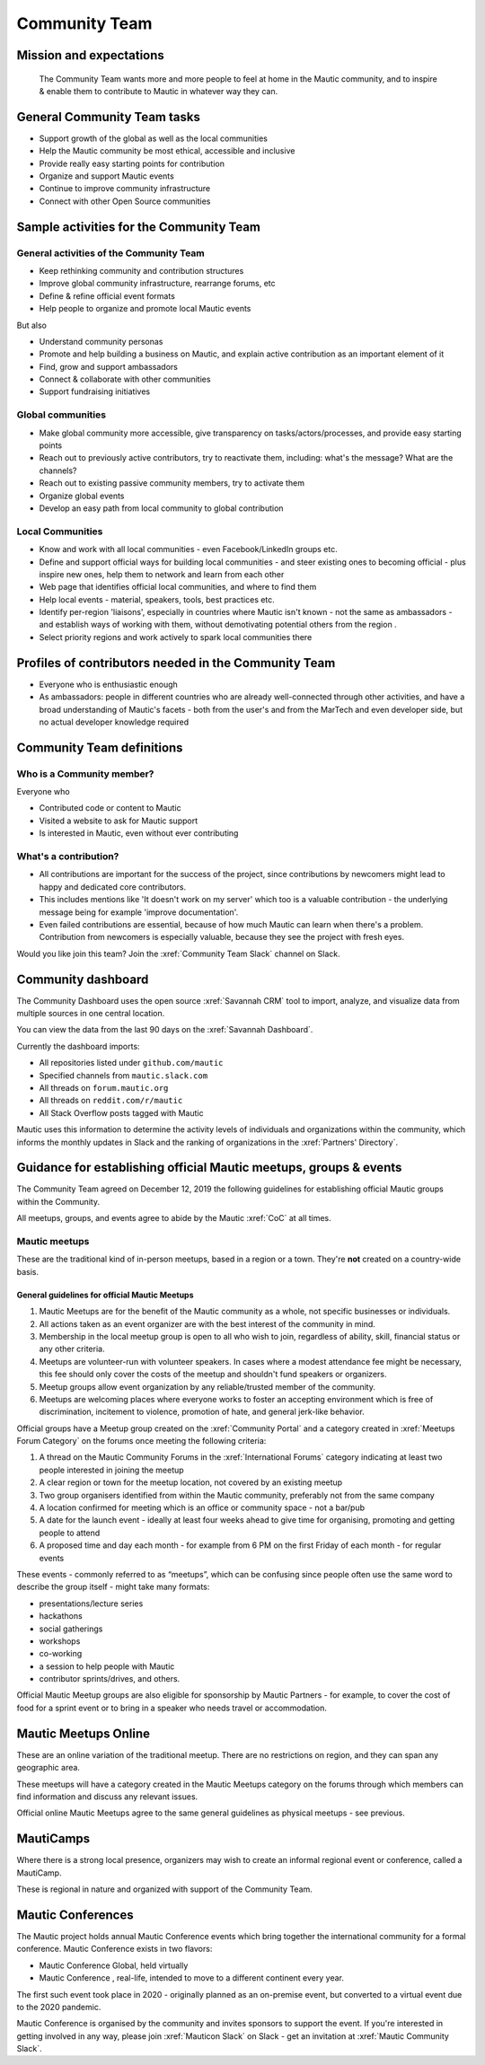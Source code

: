 Community Team
##############

Mission and expectations
************************

   The Community Team wants more and more people to feel at home in the Mautic community, and to inspire & enable them to contribute to Mautic in whatever way they can.

General Community Team tasks
****************************

*  Support growth of the global as well as the local communities
*  Help the Mautic community be most ethical, accessible and inclusive
*  Provide really easy starting points for contribution
*  Organize and support Mautic events
*  Continue to improve community infrastructure
*  Connect with other Open Source communities

Sample activities for the Community Team
****************************************

General activities of the Community Team
========================================

* Keep rethinking community and contribution structures
* Improve global community infrastructure, rearrange forums, etc
* Define & refine official event formats
* Help people to organize and promote local Mautic events

But also

* Understand community personas
* Promote and help building a business on Mautic, and explain active contribution as an important element of it
* Find, grow and support ambassadors
* Connect & collaborate with other communities
* Support fundraising initiatives

Global communities
==================

*  Make global community more accessible, give transparency on tasks/actors/processes, and provide easy starting points
*  Reach out to previously active contributors, try to reactivate them, including: what's the message? What are the channels?
*  Reach out to existing passive community members, try to activate them
*  Organize global events
*  Develop an easy path from local community to global contribution

Local Communities
=================

* Know and work with all local communities - even Facebook/LinkedIn groups etc.
* Define and support official ways for building local communities - and steer existing ones to becoming official - plus inspire new ones, help them to network and learn from each other
* Web page that identifies official local communities, and where to find them
* Help local events - material, speakers, tools, best practices etc.
* Identify per-region 'liaisons', especially in countries where Mautic isn't known - not the same as ambassadors - and establish ways of working with them, without demotivating potential others from the region .
* Select priority regions and work actively to spark local communities there

Profiles of contributors needed in the Community Team
*****************************************************

* Everyone who is enthusiastic enough
* As ambassadors: people in different countries who are already well-connected through other activities, and have a broad understanding of Mautic's facets - both from the user's and from the MarTech and even developer side, but no actual developer knowledge required

Community Team definitions
**************************

Who is a Community member?
==========================

Everyone who

* Contributed code or content to Mautic
* Visited a website to ask for Mautic support
* Is interested in Mautic, even without ever contributing

What's a contribution?
======================

.. vale off

* All contributions are important for the success of the project, since contributions by newcomers might lead to happy and dedicated core contributors.
* This includes mentions like 'It doesn't work on my server' which too is a valuable contribution - the underlying message being for example 'improve documentation'.
* Even failed contributions are essential, because of how much Mautic can learn when there's a problem. Contribution from newcomers is especially valuable, because they see the project with fresh eyes.

.. vale on

Would you like join this team? Join the :xref:`Community Team Slack` channel on Slack.

Community dashboard
*******************

The Community Dashboard uses the open source :xref:`Savannah CRM` tool to import, analyze, and visualize data from multiple sources in one central location.  

You can view the data from the last 90 days on the :xref:`Savannah Dashboard`.

Currently the dashboard imports:

* All repositories listed under ``github.com/mautic`` 
* Specified channels from ``mautic.slack.com`` 
* All threads on ``forum.mautic.org``  
* All threads on ``reddit.com/r/mautic`` 
* All Stack Overflow posts tagged with Mautic

Mautic uses this information to determine the activity levels of individuals and organizations within the community, which informs the monthly updates in Slack and the ranking of organizations in the :xref:`Partners' Directory`.

Guidance for establishing official Mautic meetups, groups & events
******************************************************************

The Community Team agreed on December 12, 2019 the following guidelines for establishing official Mautic groups within the Community.

All meetups, groups, and events agree to abide by the Mautic :xref:`CoC` at all times.

Mautic meetups
==============

These are the traditional kind of in-person meetups, based in a region or a town. They're **not** created on a country-wide basis.

General guidelines for official Mautic Meetups
----------------------------------------------

#. Mautic Meetups are for the benefit of the Mautic community as a whole, not specific businesses or individuals.
#. All actions taken as an event organizer are with the best interest of the community in mind.
#. Membership in the local meetup group is open to all who wish to join, regardless of ability, skill, financial status or any other criteria.
#. Meetups are volunteer-run with volunteer speakers. In cases where a modest attendance fee might be necessary, this fee should only cover the costs of the meetup and shouldn't fund speakers or organizers.
#. Meetup groups allow event organization by any reliable/trusted member of the community.
#. Meetups are welcoming places where everyone works to foster an accepting environment which is free of discrimination, incitement to violence, promotion of hate, and general jerk-like behavior.

Official groups have a Meetup group created on the :xref:`Community Portal` and a category created in :xref:`Meetups Forum Category` on the forums once meeting the following criteria: 

#. A thread on the Mautic Community Forums in the :xref:`International Forums` category indicating at least two people interested in joining the meetup
#. A clear region or town for the meetup location, not covered by an existing meetup
#. Two group organisers identified from within the Mautic community, preferably not from the same company
#. A location confirmed for meeting which is an office or community space - not a bar/pub
#. A date for the launch event - ideally at least four weeks ahead to give time for organising, promoting and getting people to attend
#. A proposed time and day each month - for example from 6 PM on the first Friday of each month - for regular events

These events - commonly referred to as “meetups”, which can be confusing since people often use the same word to describe the group itself - might take many formats:

* presentations/lecture series
* hackathons
* social gatherings
* workshops
* co-working
* a session to help people with Mautic
* contributor sprints/drives, and others.

Official Mautic Meetup groups are also eligible for sponsorship by Mautic Partners - for example, to cover the cost of food for a sprint event or to bring in a speaker who needs travel or accommodation.

Mautic Meetups Online
*********************

These are an online variation of the traditional meetup. There are no restrictions on region, and they can span any geographic area.

These meetups will have a category created in the Mautic Meetups category on the forums through which members can find information and discuss any relevant issues.

Official online Mautic Meetups agree to the same general guidelines as physical meetups - see previous.

MautiCamps
**********

Where there is a strong local presence, organizers may wish to create an informal regional event or conference, called a MautiCamp.

These is regional in nature and organized with support of the Community Team.

Mautic Conferences
******************

The Mautic project holds annual Mautic Conference events which bring together the international community for a formal conference. Mautic Conference exists in two flavors:

* Mautic Conference Global, held virtually
* Mautic Conference , real-life, intended to move to a different continent every year.

The first such event took place in 2020 - originally planned as an on-premise event, but converted to a virtual event due to the 2020 pandemic.

Mautic Conference is organised by the community and invites sponsors to support the event. If you're interested in getting involved in any way, please join :xref:`Mauticon Slack` on Slack - get an invitation at :xref:`Mautic Community Slack`.
